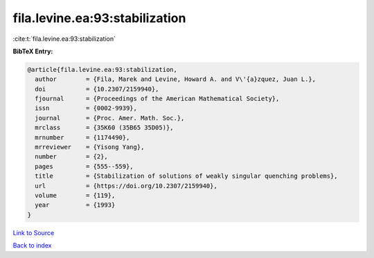 fila.levine.ea:93:stabilization
===============================

:cite:t:`fila.levine.ea:93:stabilization`

**BibTeX Entry:**

.. code-block:: bibtex

   @article{fila.levine.ea:93:stabilization,
     author        = {Fila, Marek and Levine, Howard A. and V\'{a}zquez, Juan L.},
     doi           = {10.2307/2159940},
     fjournal      = {Proceedings of the American Mathematical Society},
     issn          = {0002-9939},
     journal       = {Proc. Amer. Math. Soc.},
     mrclass       = {35K60 (35B65 35D05)},
     mrnumber      = {1174490},
     mrreviewer    = {Yisong Yang},
     number        = {2},
     pages         = {555--559},
     title         = {Stabilization of solutions of weakly singular quenching problems},
     url           = {https://doi.org/10.2307/2159940},
     volume        = {119},
     year          = {1993}
   }

`Link to Source <https://doi.org/10.2307/2159940},>`_


`Back to index <../By-Cite-Keys.html>`_
